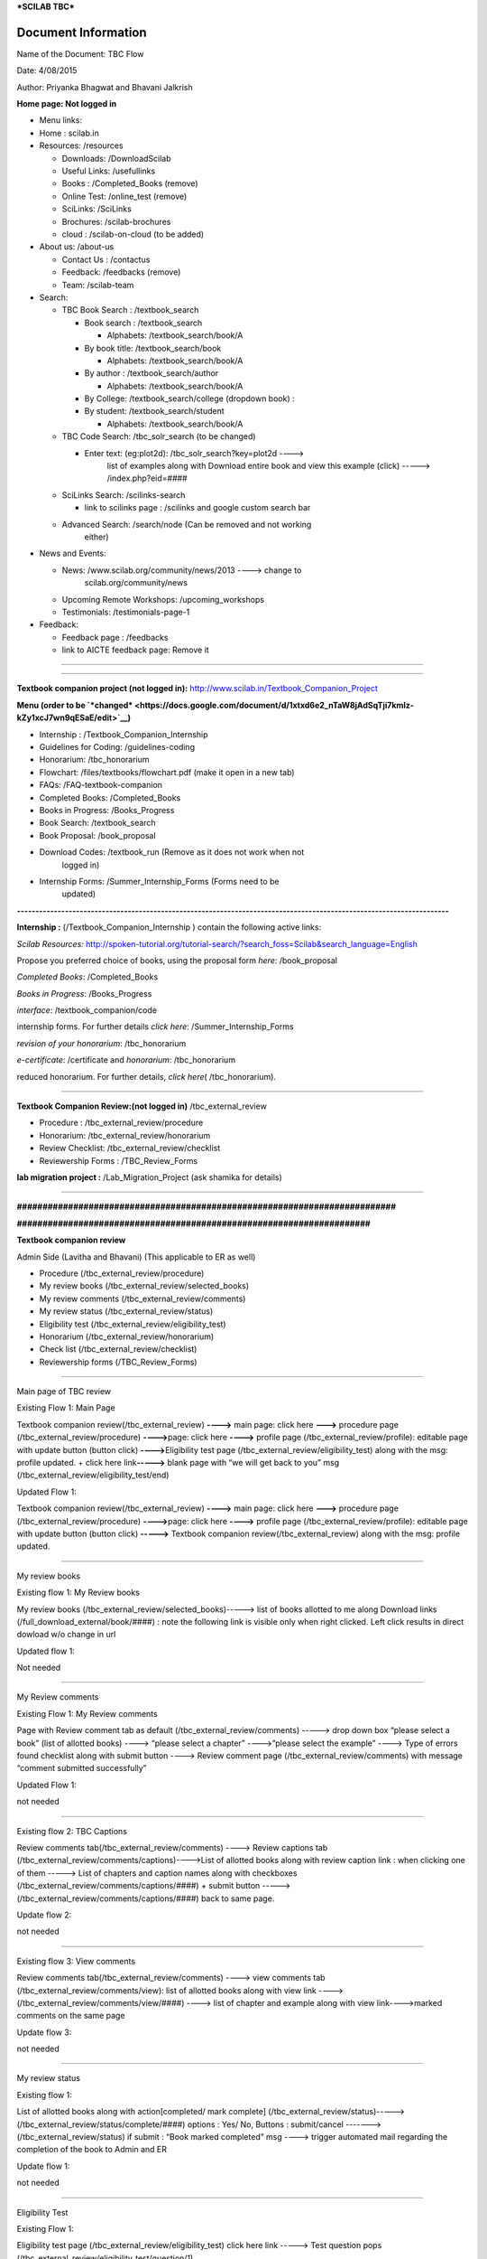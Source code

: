 ***SCILAB TBC***

Document Information
====================

Name of the Document: TBC Flow

Date: 4/08/2015

Author: Priyanka Bhagwat and Bhavani Jalkrish

**Home page: Not logged in**

-  Menu links:

-  Home : scilab.in

-  Resources: /resources

   -  Downloads: /DownloadScilab

   -  Useful Links: /usefullinks

   -  Books : /Completed\_Books (remove)

   -  Online Test: /online\_test (remove)

   -  SciLinks: /SciLinks

   -  Brochures: /scilab-brochures

   -  cloud : /scilab-on-cloud (to be added)

-  About us: /about-us

   -  Contact Us : /contactus

   -  Feedback: /feedbacks (remove)

   -  Team: /scilab-team

-  Search:

   -  TBC Book Search : /textbook\_search

      -  Book search : /textbook\_search

         -  Alphabets: /textbook\_search/book/A

      -  By book title: /textbook\_search/book

         -  Alphabets: /textbook\_search/book/A

      -  By author : /textbook\_search/author

         -  Alphabets: /textbook\_search/book/A

      -  By College: /textbook\_search/college (dropdown book) :

      -  By student: /textbook\_search/student

         -  Alphabets: /textbook\_search/book/A

   -  TBC Code Search: /tbc\_solr\_search (to be changed)

      -  Enter text: (eg:plot2d): /tbc\_solr\_search?key=plot2d ---->
             list of examples along with Download entire book and view
             this example (click) -----> /index.php?eid=####

   -  SciLinks Search: /scilinks-search

      -  link to scilinks page : /scilinks and google custom search bar

   -  Advanced Search: /search/node (Can be removed and not working
          either)

-  News and Events:

   -  News: /www.scilab.org/community/news/2013 ----> change to
          scilab.org/community/news

   -  Upcoming Remote Workshops: /upcoming\_workshops

   -  Testimonials: /testimonials-page-1

-  Feedback:

   -  Feedback page : /feedbacks

   -  link to AICTE feedback page: Remove it

================================================================

================================================================

**Textbook companion project (not logged in):**
http://www.scilab.in/Textbook\_Companion\_Project

**Menu (order to be
`*changed* <https://docs.google.com/document/d/1xtxd6e2_nTaW8jAdSqTji7kmIz-kZy1xcJ7wn9qESaE/edit>`__)**

-  Internship : /Textbook\_Companion\_Internship

-  Guidelines for Coding: /guidelines-coding

-  Honorarium: /tbc\_honorarium

-  Flowchart: /files/textbooks/flowchart.pdf (make it open in a new tab)

-  FAQs: /FAQ-textbook-companion

-  Completed Books: /Completed\_Books

-  Books in Progress: /Books\_Progress

-  Book Search: /textbook\_search

-  Book Proposal: /book\_proposal

-  Download Codes: /textbook\_run (Remove as it does not work when not
       logged in)

-  Internship Forms: /Summer\_Internship\_Forms (Forms need to be
       updated)

**---------------------------------------------------------------------------------------------------------------------**

**Internship :** (/Textbook\_Companion\_Internship ) contain the
following active links:

*Scilab Resources:*
http://spoken-tutorial.org/tutorial-search/?search\_foss=Scilab&search\_language=English

Propose you preferred choice of books, using the proposal form *here*:
/book\_proposal

*Completed Books*: /Completed\_Books

*Books in Progress*: /Books\_Progress

*interface*: /textbook\_companion/code

internship forms. For further details *click here*:
/Summer\_Internship\_Forms

*revision of your honorarium*: /tbc\_honorarium

*e-certificate*: /certificate and *honorarium*: /tbc\_honorarium

reduced honorarium. For further details, *click here*\ (
/tbc\_honorarium).

==================================================================================

**Textbook Companion Review:(not logged in)** /tbc\_external\_review

-  Procedure : /tbc\_external\_review/procedure

-  Honorarium: /tbc\_external\_review/honorarium

-  Review Checklist: /tbc\_external\_review/checklist

-  Reviewership Forms : /TBC\_Review\_Forms

**lab migration project :** /Lab\_Migration\_Project (ask shamika for
details)

==================================================================================

**##########################################################################**

**#####################################################################**

**Textbook companion review**

Admin Side (Lavitha and Bhavani) (This applicable to ER as well)

-  Procedure (/tbc\_external\_review/procedure)

-  My review books (/tbc\_external\_review/selected\_books)

-  My review comments (/tbc\_external\_review/comments)

-  My review status (/tbc\_external\_review/status)

-  Eligibility test (/tbc\_external\_review/eligibility\_test)

-  Honorarium (/tbc\_external\_review/honorarium)

-  Check list (/tbc\_external\_review/checklist)

-  Reviewership forms (/TBC\_Review\_Forms)

----------------------------------------------------------------------------------

Main page of TBC review

Existing Flow 1: Main Page

Textbook companion review(/tbc\_external\_review) **---->** main page:
click here **--->** procedure page (/tbc\_external\_review/procedure)
**---->**\ page: click here **---->** profile page
(/tbc\_external\_review/profile): editable page with update button
(button click) **---->**\ Eligibility test page
(/tbc\_external\_review/eligibility\_test) along with the msg: profile
updated. + click here link\ **----->** blank page with “we will get back
to you” msg (/tbc\_external\_review/eligibility\_test/end)

Updated Flow 1:

Textbook companion review(/tbc\_external\_review) **---->** main page:
click here **--->** procedure page (/tbc\_external\_review/procedure)
**---->**\ page: click here **---->** profile page
(/tbc\_external\_review/profile): editable page with update button
(button click) **----->** Textbook companion
review(/tbc\_external\_review) along with the msg: profile updated.

==========================================================

My review books

Existing flow 1: My Review books

My review books (/tbc\_external\_review/selected\_books)-----> list of
books allotted to me along Download links
(/full\_download\_external/book/####) : note the following link is
visible only when right clicked. Left click results in direct dowload
w/o change in url

Updated flow 1:

Not needed

============================================================

My Review comments

Existing Flow 1: My Review comments

Page with Review comment tab as default
(/tbc\_external\_review/comments) -----> drop down box “please select a
book” (list of allotted books) ----> “please select a chapter”
---->”please select the example” ----> Type of errors found checklist
along with submit button ----> Review comment page
(/tbc\_external\_review/comments) with message “comment submitted
successfully”

Updated Flow 1:

not needed

----------------------------------------------------------------------------

Existing flow 2: TBC Captions

Review comments tab(/tbc\_external\_review/comments) ----> Review
captions tab (/tbc\_external\_review/comments/captions)---->List of
allotted books along with review caption link : when clicking one of
them -----> List of chapters and caption names along with checkboxes
(/tbc\_external\_review/comments/captions/####) + submit button ----->
(/tbc\_external\_review/comments/captions/####) back to same page.

Update flow 2:

not needed

------------------------------------------------------------------------

Existing flow 3: View comments

Review comments tab(/tbc\_external\_review/comments) ----> view comments
tab (/tbc\_external\_review/comments/view): list of allotted books along
with view link ----> (/tbc\_external\_review/comments/view/####) ---->
list of chapter and example along with view link---->marked comments on
the same page

Update flow 3:

not needed

====================================================

My review status

Existing flow 1:

List of allotted books along with action[completed/ mark complete]
(/tbc\_external\_review/status)----->
(/tbc\_external\_review/status/complete/####) options : Yes/ No, Buttons
: submit/cancel -------> (/tbc\_external\_review/status) if submit :
“Book marked completed” msg ----> trigger automated mail regarding the
completion of the book to Admin and ER

Update flow 1:

not needed

=========================================================

Eligibility Test

Existing Flow 1:

Eligibility test page (/tbc\_external\_review/eligibility\_test) click
here link -----> Test question pops
(/tbc\_external\_review/eligibility\_test/question/1)

Update Flow 1:

Eligibility test page (/tbc\_external\_review/eligibility\_test) click
here link\ **----->** blank page with “You already cleared your
eligibility test” msg (/tbc\_external\_review/eligibility\_test/end)

=======================================================

Honorarium

View tab : /tbc\_external\_review/honorarium

edit tab (only for Admins): /node/789/edit + buttons: preview and save :
if save ----> /tbc\_external\_review/honorarium

Review checklist

View tab: /tbc\_external\_review/checklist

edit tab (only for Admins): /node/789/edit + buttons: preview and save :
if save ----> /tbc\_external\_review/checklist

Reviewership forms:

view tab: /TBC\_Review\_Forms

edit tab (only for Admins): /node/790/edit + buttons: preview and save :
if save ----> /TBC\_Review\_Forms

=========================================================
